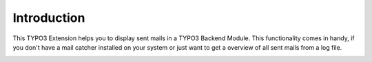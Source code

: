 Introduction
----------

This TYPO3 Extension helps you to display sent mails in a TYPO3 Backend Module.
This functionality comes in handy, if you don't have a mail catcher installed on your system or just want to get a overview of all sent mails from a log file.


..  container:: row m-0 p-0

..  container:: col-md-12 pl-0 pr-3 py-3 m-0

    ..  container:: card px-0 h-100

        ..  container:: card-body
        ..  image:: ../Images/example_backend_module.jpg
            :class: with-shadow
            :alt: Plugin in the TYPO3 Backend